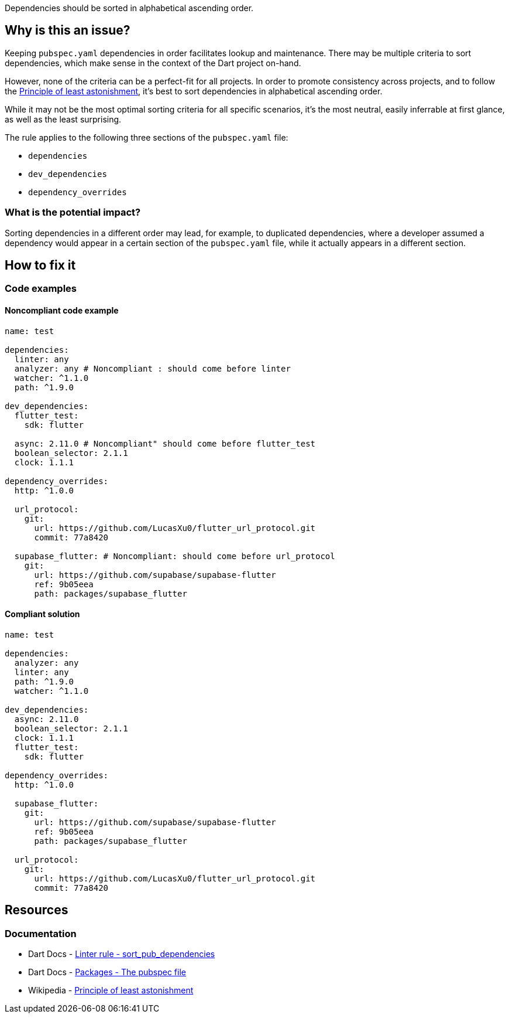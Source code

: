Dependencies should be sorted in alphabetical ascending order.

== Why is this an issue?

Keeping `pubspec.yaml` dependencies in order facilitates lookup and maintenance. There may be multiple criteria to sort dependencies, which make sense in the context of the Dart project on-hand.

However, none of the criteria can be a perfect-fit for all projects. In order to promote consistency across projects, and to follow the https://en.wikipedia.org/wiki/Principle_of_least_astonishment[Principle of least astonishment], it's best to sort dependencies in alphabetical ascending order.

While it may not be the most optimal sorting criteria for all specific scenarios, it's the most neutral, easily inferrable at first glance, as well as the least surprising.

The rule applies to the following three sections of the `pubspec.yaml` file:

* `dependencies`
* `dev_dependencies`
* `dependency_overrides`

=== What is the potential impact?

Sorting dependencies in a different order may lead, for example, to duplicated dependencies, where a developer assumed a dependency would appear in a certain section of the `pubspec.yaml` file, while it actually appears in a different section.

== How to fix it

=== Code examples

==== Noncompliant code example

[source,yaml,diff-id=1,diff-type=noncompliant]
----
name: test

dependencies:
  linter: any
  analyzer: any # Noncompliant : should come before linter
  watcher: ^1.1.0
  path: ^1.9.0

dev_dependencies:
  flutter_test:
    sdk: flutter

  async: 2.11.0 # Noncompliant" should come before flutter_test
  boolean_selector: 2.1.1
  clock: 1.1.1

dependency_overrides:
  http: ^1.0.0

  url_protocol:
    git:
      url: https://github.com/LucasXu0/flutter_url_protocol.git
      commit: 77a8420

  supabase_flutter: # Noncompliant: should come before url_protocol
    git:
      url: https://github.com/supabase/supabase-flutter
      ref: 9b05eea
      path: packages/supabase_flutter

----

==== Compliant solution

[source,yaml,diff-id=1,diff-type=compliant]
----
name: test

dependencies:
  analyzer: any
  linter: any
  path: ^1.9.0
  watcher: ^1.1.0
  
dev_dependencies:
  async: 2.11.0
  boolean_selector: 2.1.1
  clock: 1.1.1
  flutter_test:
    sdk: flutter
    
dependency_overrides:
  http: ^1.0.0

  supabase_flutter:
    git:
      url: https://github.com/supabase/supabase-flutter
      ref: 9b05eea
      path: packages/supabase_flutter

  url_protocol:
    git:
      url: https://github.com/LucasXu0/flutter_url_protocol.git
      commit: 77a8420
----

== Resources

=== Documentation

* Dart Docs - https://dart.dev/tools/linter-rules/sort_pub_dependencies[Linter rule - sort_pub_dependencies]
* Dart Docs - https://dart.dev/tools/pub/pubspec[Packages - The pubspec file]
* Wikipedia - https://en.wikipedia.org/wiki/Principle_of_least_astonishment[Principle of least astonishment]


ifdef::env-github,rspecator-view[]

'''
== Implementation Specification
(visible only on this page)

=== Message

Dependencies not sorted alphabetically.

=== Highlighting

The name of the first dependency that is not sorted alphabetically, but not its version: e.g. `analyzer` in `analyzer: any`.

'''

endif::env-github,rspecator-view[]
